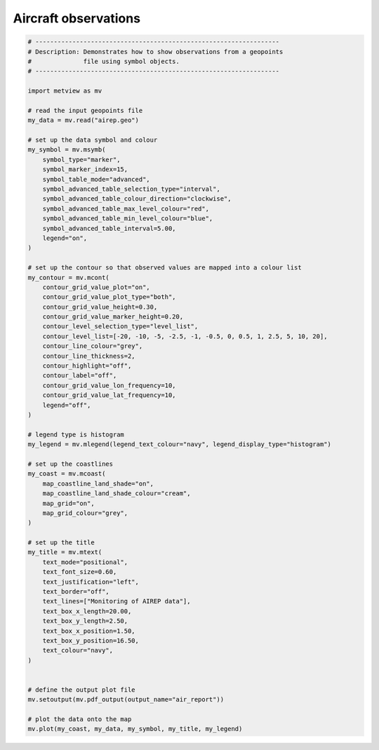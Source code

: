 .. only:: html

    .. note::
        :class: sphx-glr-download-link-note

        Click :ref:`here <sphx_glr_download_auto_examples_air_report.py>`     to download the full example code
    .. rst-class:: sphx-glr-example-title

    .. _sphx_glr_auto_examples_air_report.py:


Aircraft observations
======================



.. image:: /auto_examples/images/sphx_glr_air_report_001.png
    :alt: air report
    :class: sphx-glr-single-img






.. code-block:: default


    # ------------------------------------------------------------------
    # Description: Demonstrates how to show observations from a geopoints
    #              file using symbol objects.
    # ------------------------------------------------------------------

    import metview as mv

    # read the input geopoints file
    my_data = mv.read("airep.geo")

    # set up the data symbol and colour
    my_symbol = mv.msymb(
        symbol_type="marker",
        symbol_marker_index=15,
        symbol_table_mode="advanced",
        symbol_advanced_table_selection_type="interval",
        symbol_advanced_table_colour_direction="clockwise",
        symbol_advanced_table_max_level_colour="red",
        symbol_advanced_table_min_level_colour="blue",
        symbol_advanced_table_interval=5.00,
        legend="on",
    )

    # set up the contour so that observed values are mapped into a colour list
    my_contour = mv.mcont(
        contour_grid_value_plot="on",
        contour_grid_value_plot_type="both",
        contour_grid_value_height=0.30,
        contour_grid_value_marker_height=0.20,
        contour_level_selection_type="level_list",
        contour_level_list=[-20, -10, -5, -2.5, -1, -0.5, 0, 0.5, 1, 2.5, 5, 10, 20],
        contour_line_colour="grey",
        contour_line_thickness=2,
        contour_highlight="off",
        contour_label="off",
        contour_grid_value_lon_frequency=10,
        contour_grid_value_lat_frequency=10,
        legend="off",
    )

    # legend type is histogram
    my_legend = mv.mlegend(legend_text_colour="navy", legend_display_type="histogram")

    # set up the coastlines
    my_coast = mv.mcoast(
        map_coastline_land_shade="on",
        map_coastline_land_shade_colour="cream",
        map_grid="on",
        map_grid_colour="grey",
    )

    # set up the title
    my_title = mv.mtext(
        text_mode="positional",
        text_font_size=0.60,
        text_justification="left",
        text_border="off",
        text_lines=["Monitoring of AIREP data"],
        text_box_x_length=20.00,
        text_box_y_length=2.50,
        text_box_x_position=1.50,
        text_box_y_position=16.50,
        text_colour="navy",
    )


    # define the output plot file
    mv.setoutput(mv.pdf_output(output_name="air_report"))

    # plot the data onto the map
    mv.plot(my_coast, my_data, my_symbol, my_title, my_legend)


.. rst-class:: sphx-glr-timing

   **Total running time of the script:** ( 0 minutes  3.307 seconds)


.. _sphx_glr_download_auto_examples_air_report.py:


.. only :: html

 .. container:: sphx-glr-footer
    :class: sphx-glr-footer-example



  .. container:: sphx-glr-download sphx-glr-download-python

     :download:`Download Python source code: air_report.py <air_report.py>`



  .. container:: sphx-glr-download sphx-glr-download-jupyter

     :download:`Download Jupyter notebook: air_report.ipynb <air_report.ipynb>`


.. only:: html

 .. rst-class:: sphx-glr-signature

    `Gallery generated by Sphinx-Gallery <https://sphinx-gallery.github.io>`_
